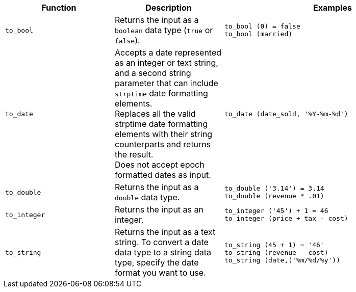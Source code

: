 ++++
<table>
<colgroup>
   <col style="width:25%" />
   <col style="width:25%" />
   <col style="width:50%" />
</colgroup>
  <thead>
    <tr>
      <th>Function</th>
      <th>Description</th>
      <th>Examples</th>
    </tr>
  </thead>
  <tbody>
    <tr id="to_bool">
      <td><code>to_bool</code></td>
      <td>Returns the input as a <code>boolean</code> data type (<code>true</code> or <code>false</code>).</td>
      <td><code class="highlighter-rouge">to_bool (0) = false</code><br><code class="highlighter-rouge">to_bool (married)</code></td>
    </tr>
    <tr id="to_date">
      <td><code>to_date</code></td>
      <td>Accepts a date represented as an integer or text string, and a second string parameter that can include <code>strptime</code> date formatting elements.<br>Replaces all the valid strptime date formatting elements with their string counterparts and returns the result.<br>Does not accept epoch formatted dates as input.</td>
      <td><code class="highlighter-rouge">to_date (date_sold, '%Y-%m-%d')</code></td>
    </tr>
    <tr id="to_double">
      <td><code>to_double</code></td>
      <td>Returns the input as a <code>double</code> data type.</td>
      <td><code class="highlighter-rouge">to_double ('3.14') = 3.14</code><br><code class="highlighter-rouge">to_double (revenue * .01)</code></td>
    </tr>
    <tr id="to_integer">
      <td><code>to_integer</code></td>
      <td>Returns the input as an integer.</td>
      <td><code class="highlighter-rouge">to_integer ('45') + 1 = 46</code><br><code class="highlighter-rouge">to_integer (price + tax - cost)</code></td>
    </tr>
    <tr id="to_string">
      <td><code>to_string</code></td>
      <td>Returns the input as a text string. To convert a date data type to a string data type, specify the date format you want to use.</td>
      <td><code class="highlighter-rouge">to_string (45 + 1) = '46'</code>
      <br><code class="highlighter-rouge">to_string (revenue - cost)</code>
      <br><code class="highlighter-rouge">to_string (date,('%m/%d/%y')) </code></td>
    </tr>
  </tbody>
</table>
++++
